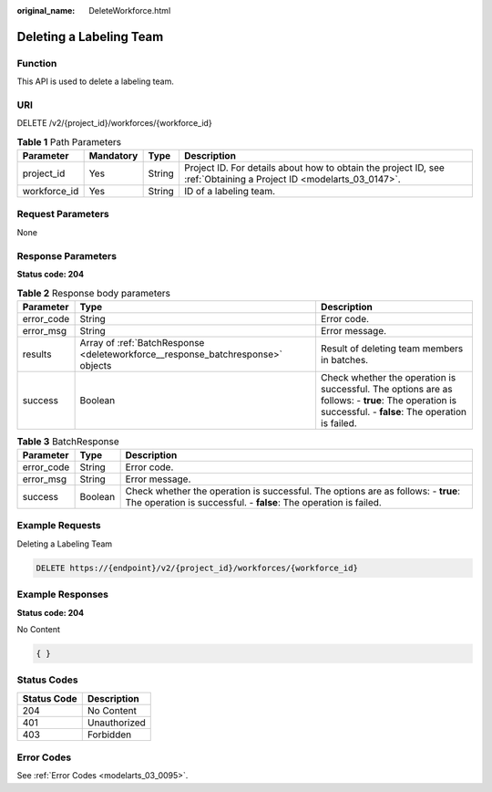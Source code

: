 :original_name: DeleteWorkforce.html

.. _DeleteWorkforce:

Deleting a Labeling Team
========================

Function
--------

This API is used to delete a labeling team.

URI
---

DELETE /v2/{project_id}/workforces/{workforce_id}

.. table:: **Table 1** Path Parameters

   +--------------+-----------+--------+--------------------------------------------------------------------------------------------------------------------+
   | Parameter    | Mandatory | Type   | Description                                                                                                        |
   +==============+===========+========+====================================================================================================================+
   | project_id   | Yes       | String | Project ID. For details about how to obtain the project ID, see :ref:`Obtaining a Project ID <modelarts_03_0147>`. |
   +--------------+-----------+--------+--------------------------------------------------------------------------------------------------------------------+
   | workforce_id | Yes       | String | ID of a labeling team.                                                                                             |
   +--------------+-----------+--------+--------------------------------------------------------------------------------------------------------------------+

Request Parameters
------------------

None

Response Parameters
-------------------

**Status code: 204**

.. table:: **Table 2** Response body parameters

   +------------+---------------------------------------------------------------------------------+-------------------------------------------------------------------------------------------------------------------------------------------------------+
   | Parameter  | Type                                                                            | Description                                                                                                                                           |
   +============+=================================================================================+=======================================================================================================================================================+
   | error_code | String                                                                          | Error code.                                                                                                                                           |
   +------------+---------------------------------------------------------------------------------+-------------------------------------------------------------------------------------------------------------------------------------------------------+
   | error_msg  | String                                                                          | Error message.                                                                                                                                        |
   +------------+---------------------------------------------------------------------------------+-------------------------------------------------------------------------------------------------------------------------------------------------------+
   | results    | Array of :ref:`BatchResponse <deleteworkforce__response_batchresponse>` objects | Result of deleting team members in batches.                                                                                                           |
   +------------+---------------------------------------------------------------------------------+-------------------------------------------------------------------------------------------------------------------------------------------------------+
   | success    | Boolean                                                                         | Check whether the operation is successful. The options are as follows: - **true**: The operation is successful. - **false**: The operation is failed. |
   +------------+---------------------------------------------------------------------------------+-------------------------------------------------------------------------------------------------------------------------------------------------------+

.. _deleteworkforce__response_batchresponse:

.. table:: **Table 3** BatchResponse

   +------------+---------+-------------------------------------------------------------------------------------------------------------------------------------------------------+
   | Parameter  | Type    | Description                                                                                                                                           |
   +============+=========+=======================================================================================================================================================+
   | error_code | String  | Error code.                                                                                                                                           |
   +------------+---------+-------------------------------------------------------------------------------------------------------------------------------------------------------+
   | error_msg  | String  | Error message.                                                                                                                                        |
   +------------+---------+-------------------------------------------------------------------------------------------------------------------------------------------------------+
   | success    | Boolean | Check whether the operation is successful. The options are as follows: - **true**: The operation is successful. - **false**: The operation is failed. |
   +------------+---------+-------------------------------------------------------------------------------------------------------------------------------------------------------+

Example Requests
----------------

Deleting a Labeling Team

.. code-block:: text

   DELETE https://{endpoint}/v2/{project_id}/workforces/{workforce_id}

Example Responses
-----------------

**Status code: 204**

No Content

.. code-block::

   { }

Status Codes
------------

=========== ============
Status Code Description
=========== ============
204         No Content
401         Unauthorized
403         Forbidden
=========== ============

Error Codes
-----------

See :ref:`Error Codes <modelarts_03_0095>`.
